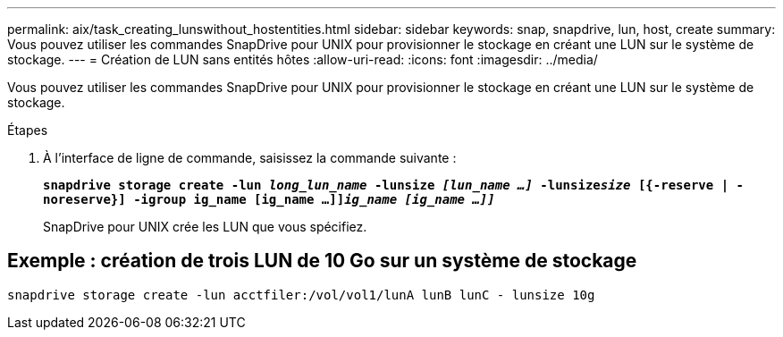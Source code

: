 ---
permalink: aix/task_creating_lunswithout_hostentities.html 
sidebar: sidebar 
keywords: snap, snapdrive, lun, host, create 
summary: Vous pouvez utiliser les commandes SnapDrive pour UNIX pour provisionner le stockage en créant une LUN sur le système de stockage. 
---
= Création de LUN sans entités hôtes
:allow-uri-read: 
:icons: font
:imagesdir: ../media/


[role="lead"]
Vous pouvez utiliser les commandes SnapDrive pour UNIX pour provisionner le stockage en créant une LUN sur le système de stockage.

.Étapes
. À l'interface de ligne de commande, saisissez la commande suivante :
+
`*snapdrive storage create -lun _long_lun_name_ -lunsize _[lun_name ...]_ -lunsize__size__ [{-reserve | -noreserve}] -igroup ig_name [ig_name ...]]_ig_name [ig_name ...]]_*`

+
SnapDrive pour UNIX crée les LUN que vous spécifiez.





== Exemple : création de trois LUN de 10 Go sur un système de stockage

`snapdrive storage create -lun acctfiler:/vol/vol1/lunA lunB lunC - lunsize 10g`
